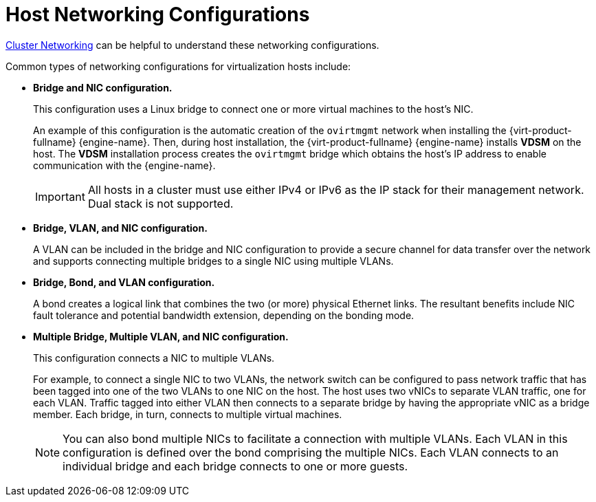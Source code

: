 :_content-type: CONCEPT
[id="Host_Networking_Configurations"]
= Host Networking Configurations

xref:Cluster_Networking.adoc#Cluster_Networking[Cluster Networking] can be helpful to understand these networking configurations.

Common types of networking configurations for virtualization hosts include:

* *Bridge and NIC configuration.*
+
This configuration uses a Linux bridge to connect one or more virtual machines to the host's NIC.
+
An example of this configuration is the automatic creation of the `ovirtmgmt` network when installing the {virt-product-fullname} {engine-name}. Then, during host installation, the {virt-product-fullname} {engine-name} installs *VDSM* on the host. The *VDSM* installation process creates the `ovirtmgmt` bridge which obtains the host's IP address to enable communication with the {engine-name}.
+
[IMPORTANT]
====
All hosts in a cluster must use either IPv4 or IPv6 as the IP stack for their management network. Dual stack is not supported.
====

* *Bridge, VLAN, and NIC configuration.*
+
A VLAN can be included in the bridge and NIC configuration to provide a secure channel for data transfer over the network and supports connecting multiple bridges to a single NIC using multiple VLANs.

* *Bridge, Bond, and VLAN configuration.*
+
A bond creates a logical link that combines the two (or more) physical Ethernet links. The resultant benefits include NIC fault tolerance and potential bandwidth extension, depending on the bonding mode.

* *Multiple Bridge, Multiple VLAN, and NIC configuration.*
+
This configuration connects a NIC to multiple VLANs.
+
For example, to connect a single NIC to two VLANs, the network switch can be configured to pass network traffic that has been tagged into one of the two VLANs to one NIC on the host. The host uses two vNICs to separate VLAN traffic, one for each VLAN. Traffic tagged into either VLAN then connects to a separate bridge by having the appropriate vNIC as a bridge member. Each bridge, in turn, connects to multiple virtual machines.
+
[NOTE]
====
You can also bond multiple NICs to facilitate a connection with multiple VLANs. Each VLAN in this configuration is defined over the bond comprising the multiple NICs. Each VLAN connects to an individual bridge and each bridge connects to one or more guests.
====
